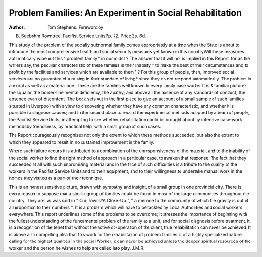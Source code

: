 Problem Families: An Experiment in Social Rehabilitation
==========================================================

:Author: Tom Stephens. Foreword oy
B. Seebohm Rowntree. Pacifist Service UnitsPp. 72. Price 2s. 6d.

This study of the problem of the socially subnormal
family comes appropriately at a time when the State is
about to introduce the most comprehensive health and
social security measures yet known in this countryWill these measures automatically wipe out this " problen1
family " in our midst ? The answer that it will not is
implied in this Report, for as the writers say, the peculiar
characteristic of these families is their inability " to make
the best of their circumstances and to profit by the
facilities and services which are available to them ' ?
For this group of people, then, improved social services
are no guarantee of a raising in their standard of living*
since they do not respond automatically. The problem
is a moral as well as a material one. These are the
families well known to every family case worker It is &
familiar picture?the squalor, the border-line mental
deficiency, the apathy; and above all the absence of any
standards of conduct, the absence even of discontent.
The book sets out in the first place to give an account
of a small sample of such families situated in Liverpool)
with a view to discovering whether they have any common
characteristic, and whether it is possible to diagnose
causes; and in the second place to record the experimental methods adopted by a team of people, the Pacifist
Service Units, in attempting to see whether rehabilitation
could be brought about by intensive case-work methodsby friendliness, by practical help, with a small group of
such cases.

The Report courageously recognizes not only the
extent to which these methods succeeded, but also the
extent to which they appeared to result in no sustained
improvement in the family.

Where such failure occurs it is attributed to a combination of the unresponsiveness of the material, and to the
inability of the social worker to find the right method of
approach in a particular case, to awaken that response.
The fact that they succeeded at all with such unpromising
material and in the face of such difficulties is a tribute to
the quality of the workers in the Pacifist Service Units
and to their equipment, and to their willingness to undertake manual work in the homes they visited as a part
of their technique.

This is an honest sensitive picture, drawn with
sympathy and insight, of a small group in one provincial
city. There is every reason to suppose that a similar
group of families could be found in most of the large
communities throughout the country. They are,
as was said in " Our Towns?A Close-Up ", " a
menace to the community of which the gravity is out
of all proportion to their numbers ". It is a problem
which will have to be tackled by Local Authorities and
social workers everywhere. This report underlines some
of the problems to be overcome; it stresses the importance
of beginning with the fullest understanding of the
fundamental problem of the family as a unit, and for
social diagnosis before treatment. It is a recognition
of the tenet that without the active co-operation of the
client, true rehabilitation can never be achieved. It is
above all a compelling plea that this work for the
rehabilitation of problem families is of a highly specialized
nature calling for the highest qualities in the social
Worker; it can never be achieved unless the deeper
spiritual resources of the worker and the person he wishes
to help are called into play.
J.M.R.
